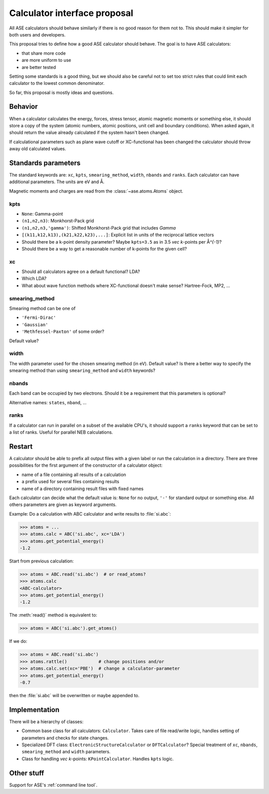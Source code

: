 =============================
Calculator interface proposal
=============================

All ASE calculators should behave similarly if there is no good reason
for them not to.  This should make it simpler for both users and developers.

This proposal tries to define how a good ASE calculator should behave.
The goal is to have ASE calculators:

* that share more code
* are more uniform to use
* are better tested

Setting some standards is a good thing, but we should also be careful
not to set too strict rules that could limit each calculator to the
lowest common denominator.

So far, this proposal is mostly ideas and questions.  


Behavior
========

When a calculator calculates the energy, forces, stress tensor, atomic
magnetic moments or something else, it should store a copy of the
system (atomic numbers, atomic positions, unit cell and boundary
conditions).  When asked again, it should return the value already
calculated if the system hasn't been changed.

If calculational parameters such as plane wave cutoff or XC-functional
has been changed the calculator should throw away old calculated
values.


Standards parameters
====================

The standard keywords are: ``xc``, ``kpts``, ``smearing_method``,
``width``, ``nbands`` and ``ranks``.  Each calculator can have
additional parameters.  The units are eV and Å.

Magnetic moments and charges are read from the
:class:`~ase.atoms.Atoms` object.


kpts
----

* ``None``: Gamma-point

* ``(n1,n2,n3)``: Monkhorst-Pack grid

* ``(n1,n2,n3,'gamma')``: Shifted Monkhorst-Pack grid that includes `\Gamma`

* ``[(k11,k12,k13),(k21,k22,k23),...]``: Explicit list in units of the
  reciprocal lattice vectors

* Should there be a k-point density parameter?  Maybe ``kpts=3.5`` as
  in 3.5 `\vec k`-points per Å\ `^{-1}`?

* Should there be a way to get a reasonable number of k-points for the
  given cell?


xc
---

* Should all calculators agree on a default functional?  LDA?

* Which LDA?

* What about wave function methods where XC-functional doesn't make
  sense?  Hartree-Fock, MP2, ...


smearing_method
---------------

Smearing method can be one of

* ``'Fermi-Dirac'``
* ``'Gaussian'``
* ``'Methfessel-Paxton'`` of some order?

Default value?


width
-----

The width parameter used for the chosen smearing method (in eV).
Default value?  Is there a better way to specify the smearing method
than using ``smearing_method`` and ``width`` keywords?


nbands
------

Each band can be occupied by two electrons.  Should it be a
requirement that this parameters is optional?

Alternative names: ``states``, ``nband``, ...


ranks
-----

If a calculator can run in parallel on a subset of the available
CPU's, it should support a ``ranks`` keyword that can be set to a list
of ranks.  Useful for parallel NEB calculations.


Restart
=======

A calculator should be able to prefix all output files with a given
label or run the calculation in a directory.  There are three
possibilities for the first argument of the constructor of a
calculator object:

* name of a file containing all results of a calculation
* a prefix used for several files containing results
* name of a directory containing result files with fixed names

Each calculator can decide what the default value is: ``None`` for no
output, ``'-'`` for standard output or something else.  All others
parameters are given as keyword arguments.

Example:  Do a calculation with ABC calculator and write results to
:file:`si.abc`:

>>> atoms = ...
>>> atoms.calc = ABC('si.abc', xc='LDA')
>>> atoms.get_potential_energy()
-1.2

Start from previous calculation:

>>> atoms = ABC.read('si.abc')  # or read_atoms?
>>> atoms.calc
<ABC-calculator>
>>> atoms.get_potential_energy()
-1.2

The :meth:`read()` method is equivalent to:

>>> atoms = ABC('si.abc').get_atoms()

If we do:

>>> atoms = ABC.read('si.abc')
>>> atoms.rattle()            # change positions and/or
>>> atoms.calc.set(xc='PBE')  # change a calculator-parameter
>>> atoms.get_potential_energy()
-0.7

then the :file:`si.abc` will be overwritten or maybe appended to.


Implementation
==============

There will be a hierarchy of classes:

* Common base class for all calculators: ``Calculator``.  Takes care
  of file read/write logic, handles setting of parameters and checks
  for state changes.

* Specialized DFT class: ``ElectronicStructureCalculator`` or
  ``DFTCalculator``?  Special treatment of ``xc``, ``nbands``,
  ``smearing_method`` and ``width`` parameters.

* Class for handling `\vec k`-points: ``KPointCalculator``. Handles
  ``kpts`` logic.


Other stuff
===========

Support for ASE's :ref:`command line tool`.
